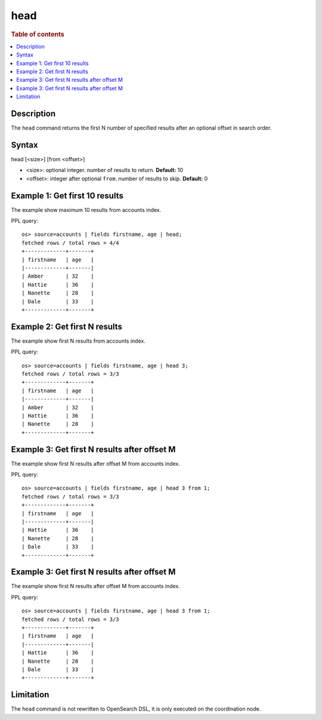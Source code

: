 =============
head
=============

.. rubric:: Table of contents

.. contents::
   :local:
   :depth: 2


Description
============
| The ``head`` command returns the first N number of specified results after an optional offset in search order.


Syntax
============
head [<size>] [from <offset>]

* <size>: optional integer. number of results to return. **Default:** 10
* <offset>: integer after optional ``from``. number of results to skip. **Default:** 0

Example 1: Get first 10 results
===========================================

The example show maximum 10 results from accounts index.

PPL query::

    os> source=accounts | fields firstname, age | head;
    fetched rows / total rows = 4/4
    +-------------+-------+
    | firstname   | age   |
    |-------------+-------|
    | Amber       | 32    |
    | Hattie      | 36    |
    | Nanette     | 28    |
    | Dale        | 33    |
    +-------------+-------+

Example 2: Get first N results
===========================================

The example show first N results from accounts index.

PPL query::

    os> source=accounts | fields firstname, age | head 3;
    fetched rows / total rows = 3/3
    +-------------+-------+
    | firstname   | age   |
    |-------------+-------|
    | Amber       | 32    |
    | Hattie      | 36    |
    | Nanette     | 28    |
    +-------------+-------+

Example 3: Get first N results after offset M
=============================================

The example show first N results after offset M from accounts index.

PPL query::

    os> source=accounts | fields firstname, age | head 3 from 1;
    fetched rows / total rows = 3/3
    +-------------+-------+
    | firstname   | age   |
    |-------------+-------|
    | Hattie      | 36    |
    | Nanette     | 28    |
    | Dale        | 33    |
    +-------------+-------+

Example 3: Get first N results after offset M
=============================================

The example show first N results after offset M from accounts index.

PPL query::

    os> source=accounts | fields firstname, age | head 3 from 1;
    fetched rows / total rows = 3/3
    +-------------+-------+
    | firstname   | age   |
    |-------------+-------|
    | Hattie      | 36    |
    | Nanette     | 28    |
    | Dale        | 33    |
    +-------------+-------+

Limitation
==========
The ``head`` command is not rewritten to OpenSearch DSL, it is only executed on the coordination node.
